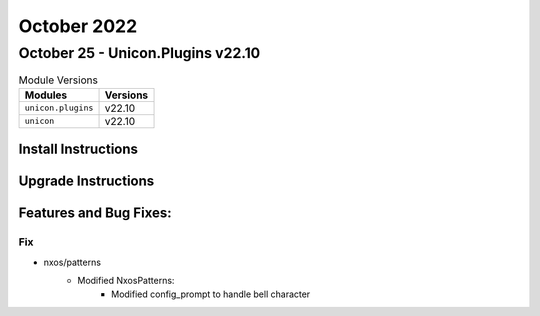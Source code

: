 October 2022
==========

October 25 - Unicon.Plugins v22.10
------------------------



.. csv-table:: Module Versions
    :header: "Modules", "Versions"

        ``unicon.plugins``, v22.10
        ``unicon``, v22.10

Install Instructions
^^^^^^^^^^^^^^^^^^^^

.. code-block:: bash
    bash$ pip install unicon.plugins
    bash$ pip install unicon
Upgrade Instructions
^^^^^^^^^^^^^^^^^^^^

.. code-block:: bash
    bash$ pip install --upgrade unicon.plugins
    bash$ pip install --upgrade unicon
Features and Bug Fixes:
^^^^^^^^^^^^^^^^^^^^^^^

--------------------------------------------------------------------------------
                            Fix
--------------------------------------------------------------------------------
* nxos/patterns
    * Modified NxosPatterns:
        * Modified config_prompt to handle bell character